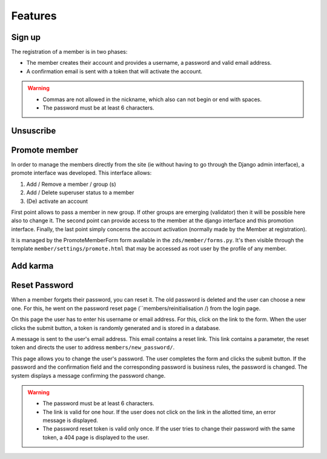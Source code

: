 ========
Features
========

Sign up
========

The registration of a member is in two phases:

- The member creates their account and provides a username, a password and valid email address.
- A confirmation email is sent with a token that will activate the account.

.. Warning::

     - Commas are not allowed in the nickname, which also can not begin or end with spaces.
     - The password must be at least 6 characters.

Unsuscribe
==========

Promote member
==============

In order to manage the members directly from the site (ie without having to go through the Django admin interface), a promote interface was developed. This interface allows:

1. Add / Remove a member / group (s)
2. Add / Delete superuser status to a member
3. (De) activate an account

First point allows to pass a member in new group. If other groups are emerging (validator) then it will be possible here also to change it. The second point can provide access to the member at the django interface and this promotion interface. Finally, the last point simply concerns the account activation (normally made by the Member at registration).

It is managed by the PromoteMemberForm form available in the ``zds/member/forms.py``. It's then visible through the template ``member/settings/promote.html`` that may be accessed as root user by the profile of any member.


Add karma
=========


Reset Password
==============

When a member forgets their password, you can reset it. The old password is deleted and the user can choose a new one. For this, he went on the password reset page (``members/reinitialisation /) from the login page.

On this page the user has to enter his username or email address. For this, click on the link to the form. When the user clicks the submit button, a token is randomly generated and is stored in a database.

A message is sent to the user's email address. This email contains a reset link. This link contains a parameter, the reset token and directs the user to address ``members/new_password/``.

This page allows you to change the user's password. The user completes the form and clicks the submit button. If the password and the confirmation field and the corresponding password is business rules, the password is changed. The system displays a message confirming the password change.

.. Warning::

    - The password must be at least 6 characters.
    - The link is valid for one hour. If the user does not click on the link in the allotted time, an error message is displayed.
    - The password reset token is valid only once. If the user tries to change their password with the same token, a 404 page is displayed to the user.